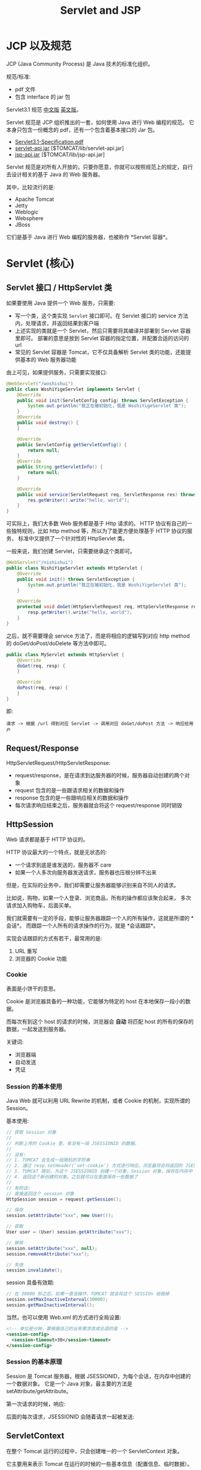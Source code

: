 #+TITLE: Servlet and JSP


* JCP 以及规范

JCP (Java Community Process) 是 Java 技术的标准化组织。

规范/标准:
- pdf 文件
- 包含 interface 的 jar 包

Servlet3.1 规范 [[https://github.com/waylau/servlet-3.1-specification][中文版]] [[https://jcp.org/en/jsr/detail?id=340][英文版]]。

Servlet 规范是 JCP 组织推出的一套，如何使用 Java 进行 Web 编程的规范。
它本身只包含一份概念的 pdf，还有一个包含着基本接口的 Jar 包。
- [[file:asset/Servlet3.1-Specification.pdf][Servlet3.1-Specification.pdf]]
- [[file:asset/servlet-api.jar][servlet-api.jar]] [$TOMCAT/lib/servlet-api.jar]
- [[file:asset/jsp-api.jar][jsp-api.jar]]     [$TOMCAT/lib/jsp-api.jar]

Servlet 规范是对所有人开放的，只要你愿意，你就可以按照规范上的规定，自行去设计相关的基于 Java 的 Web 服务器。

其中，比较流行的是:
- Apache Tomcat
- Jetty
- Weblogic
- Websphere
- JBoss

它们是基于 Java 进行 Web 编程的服务器，也被称作 *Servlet 容器*。

* Servlet (核心)
** Servlet 接口 / HttpServlet 类

如果要使用 Java 提供一个 Web 服务，只需要:
- 写一个类，这个类实现 ~Servlet~ 接口即可。在 Servlet 接口的 service 方法内，处理请求，并返回结果到客户端
- 上述实现的类就是一个 Servlet，然后只需要将其编译并部署到 Servlet 容器里即可。
  部署的意思是放到 Servlet 容器的指定位置，并配置合适的访问的 url
- 常见的 Servlet 容器是 Tomcat，它不仅具备解析 Servlet 类的功能，还能提供基本的 Web 服务器功能

由上可见，如果提供服务，只需要实现接口:
#+begin_src java
  @WebServlet("/woshishui")
  public class WoshiYigeServlet implements Servlet {
      @Override
      public void init(ServletConfig config) throws ServletException {
          System.out.println("我正在被初始化，我是 WoshiYigeServlet 类");
      }
      @Override
      public void destroy() {
      }

      @Override
      public ServletConfig getServletConfig() {
          return null;
      }
      @Override
      public String getServletInfo() {
          return null;
      }

      @Override
      public void service(ServletRequest req, ServletResponse res) throws ServletException, IOException {
          res.getWriter().write("hello, world");
      }
  }
#+end_src

可实际上，我们大多数 Web 服务都是基于 Http 请求的。
HTTP 协议有自己的一些独特规则，比如 http method 等，所以为了能更方便处理基于 HTTP 协议的服务，
标准中又提供了一个针对性的 HttpServlet 类。

一般来说，我们创建 Servlet，只需要继承这个类即可。
#+begin_src java
  @WebServlet("/nishishui")
  public class NishiYigeServlet extends HttpServlet {
      @Override
      public void init() throws ServletException {
          System.out.println("我正在被初始化，我是 WoshiYigeServlet 类");
      }
	
      @Override
      protected void doGet(HttpServletRequest req, HttpServletResponse resp) throws ServletException, IOException {
          resp.getWriter().write("hello, world");
      }
  }
#+end_src

之后，就不需要理会 service 方法了，而是将相应的逻辑写到对应 http method 的 doGet/doPost/doDelete 等方法中即可。
#+begin_src java
  public class MyServlet extends HttpServlet {
      @Override
      doGet(req, resp) {
      }

      @Override
      doPost(req, resp) {
      }
  }
#+end_src

即:
: 请求 -> 根据 /url 得到对应 Servlet -> 调用对应 doGet/doPost 方法 -> 响应给用户

** Request/Response

HttpServletRequest/HttpServletResponse:
- request/response，是在请求到达服务器的时候，服务器自动创建的两个对象
- request 包含的是一些跟请求相关的数据和操作
- response 包含的是一些跟响应相关的数据和操作
- 每次请求响应结束之后，服务器就会将这个 request/response 同时销毁

** HttpSession

Web 请求都是基于 HTTP 协议的。

HTTP 协议最大的一个特点，就是无状态的:
- 一个请求到底是谁发送的，服务器不 care
- 如果一个人多次向服务器发送请求，服务器也压根分辨不出来

但是，在实际的业务中，我们却需要让服务器能够识别来自不同人的请求。

比如说，购物，如果一个人登录、浏览商品，所有的操作都应该聚合起来，
多次请求加入购物车，后面买单。

我们就需要有一定的手段，能够让服务器跟踪一个人的所有操作，这就是所谓的 *会话*。
而跟踪一个人所有的请求操作的行为，就是 *会话跟踪*。

实现会话跟踪的方式有若干，最常用的是:
1. URL 重写
2. 浏览器的 Cookie 功能

*** Cookie

表面是小饼干的意思。

Cookie 是浏览器具备的一种功能，它能够为特定的 host 在本地保存一段小的数据。

而每次有到这个 host 的请求的时候，浏览器会 *自动* 将匹配 host 的所有的保存的数据，一起发送到服务器。

关键词:
- 浏览器端
- 自动发送
- 凭证

*** Session 的基本使用

Java Web 就可以利用 URL Rewrite 的机制，或者 Cookie 的机制，实现所谓的 Session。

基本使用:
#+begin_src java
  // 获取 Session 对象
  //
  // 判断上传的 Cookie 里，有没有一段 JSESSIONID 的数据。
  //
  // 没有:
  // 1. TOMCAT 会生成一段随机的字符串
  // 2. 通过 resp.setHeader('set-cookie') 方式进行响应。浏览器将会将返回的 JSESSIONID 保存到 Cookie 中
  // 3. TOMCAT 随后，为这个 JSESSIONID 创建一个对象，Session 对象，保存在内存中
  // 4. 返回这个新创建的对象。之后就可以在里面保存一些数据了
  //
  // 有的话:
  // 直接返回这个 session 对象
  HttpSession session = request.getSession();

  // 保存
  session.setAttribute("xxx", new User());

  // 获取
  User user = (User) session.getAttribute("xxx");

  // 移除
  session.setAttribute("xxx", null);
  session.removeAttribute("xxx");

  // 失效
  session.invalidate();
#+end_src

session 具备有效期:
#+begin_src java
  // 在 30000 秒之后，如果一直没操作，TOMCAT 就会将这个 SESSIOn 给毁掉
  session.setMaxInactiveInterval(30000);
  session.getMaxInactiveInterval();
#+end_src

当然，也可以使用 Web.xml 的方式进行全局设置:
#+begin_src xml
  <!-- 单位是分钟，要根据自己的业务需求改成合适的值 -->
  <session-config>
    <session-timeout>30</session-timeout>
  </session-config>
#+end_src

*** Session 的基本原理

Session 是 Tomcat 服务器，根据 JSESSIONID，为每个会话，在内存中创建的一个数据对象。
它是一个 Java 对象，最主要的方法是 setAttribute/getAttribute。

第一次请求的时候，响应:

[[file:img/oimg_20200725_081639.png]]


后面的每次请求，JSESSIONID 会随着请求一起被发送:

[[file:img/oimg_20200725_082112.png]]



** ServletContext

在整个 Tomcat 运行的过程中，只会创建唯一的一个 ServletContext 对象。

它主要用来表示 Tomcat 在运行的时候的一些基本信息（配置信息、临时数据）。
#+begin_src java
  ServletContext context = req.getServletContext();
  context.getRealPath("/");
#+end_src

它也具备下面的相关方法:
#+begin_src java
  context.getAttribute("xxx");
  context.setAttribute("xxx", yyy);
#+end_src

通过上述方法保存的数据:
- 存在时间，就是 Tomcat 运行的整个期间
- 可以被所有访问者进行获取或设置。所以叫共享数据、全局数据
- 除非特殊情况，不要将数据放到 ServletContext 里面

** ContextPath 项目上下文路径

/book/add 中的 /book，是因为我们部署到 tomcat 上面使用的是 /book 作为前缀。

但是如果在 tomcat 上部署发生变化的时候，这个可能会变的。

因此，不建议写死，而是，在任何使用 /book 的地方，利用:
: request.getContextPath()

来获取、拼接、使用这个路径。

在 JSP 中的话:
: <%= request.getContextPath() %>
: ${pageContext.request.contextPath}
: ${pageContext.request.getContextPath()}

+${request.contextPath}+ 因为 request 不能作为隐式对象。

* Filter (过滤器)

: 它只是一种将 Servlet 中一些重复的逻辑提取出来，进行简化的方法。

** 什么是过滤器

过滤器:
- 是一个类，需要实现 =javax.servlet.Filter= 接口
- 需要通过 =@WebFilter= 或 web.xml 进行配置，从而委托给 tomcat

场景:
- 编码的设置
- 访问日志
- 登录检测
- 权限检查

另外:
- 定义的 Filter 将会在对应的 Servlet#service 方法之前、之后被调用
- 过滤器可以配置多个 (无限个)，多个将逐次执行（链式）

** 基本示例

#+begin_src java
  @WebFilter("/*")
  public class EncodingFilter implements Filter {
      @Override
      public void doFilter(ServletRequest request, ServletResponse response, FilterChain chain) throws IOException, ServletException {
          System.out.println("进入大门口，接受检查");
          request.setCharacterEncoding("utf-8");
          response.setCharacterEncoding("utf-8");
          response.setContentType("text/html;charset=utf8");
		
          System.out.println("检查完毕，放行");
          chain.doFilter(request, response);
		
          System.out.println("你要离开，拿好防疫手册，下次再来，拜拜");
      }

      @Override
      public void init(FilterConfig filterConfig) throws ServletException {
      }
      @Override
      public void destroy() {
      }
  }
#+end_src

** 配置方式

1. 注解 (Annotation)
2. 传统的 web.xml 方式
3. 混合使用

注解的方式:
#+begin_src java
  @WebFilter("/要匹配的路径")
  @WebFilter(urlPatterns = { "/edit", "/list" })
#+end_src

传统的 XML 方式:
#+begin_src xml
  <filter>
    <filter-name>fangf</filter-name>
    <filter-class>book.filter.FangwenRizhiFilter</filter-class>
  </filter>
  <filter-mapping>
    <filter-name>fangf</filter-name>
    <url-pattern>/*</url-pattern>
  </filter-mapping>
#+end_src

在 xml 中，是按照定义的顺序，来决定多个过滤器的执行次序:
#+begin_src xml
  <!-- 先执行编码的设置 -->
  <filter>
    <filter-name>encodef</filter-name>
    <filter-class>book.filter.EncodingFilter</filter-class>
  </filter>
  <filter-mapping>
    <filter-name>encodef</filter-name>
    <url-pattern>/*</url-pattern>
  </filter-mapping>

  <!-- 再去保存访问信息 -->
  <filter>
    <filter-name>fangf</filter-name>
    <filter-class>book.filter.FangwenRizhiFilter</filter-class>
  </filter>
  <filter-mapping>
    <filter-name>fangf</filter-name>
    <url-pattern>/*</url-pattern>
  </filter-mapping>
#+end_src

使用注解的方式，目前是不能确保多个过滤器的执行顺序的。
可以混合使用注解或 xml 方式:
#+begin_src xml
  <!-- @WebFilter("/*") -->
  <filter>
    <filter-name>EncodingFilter</filter-name>
    <filter-class>book.filter.EncodingFilter</filter-class>
  </filter>
  <filter>
    <filter-name>FangwenRizhiFilter</filter-name>
    <filter-class>book.filter.FangwenRizhiFilter</filter-class>
  </filter>
#+end_src

* EventListener (监听器)

: Servlet 是用来监听回应外部的用户请求。
: EventListener 是用来监听应对服务器内部的一些变化。

内部的事件:
- 容器启动、关闭的时候
  : ServletContextListener
- request 对象创建、销毁的时候
  : ServletRequestListener
- response 对象创建、销毁的时候
  : ServletResponseListener
- session 对象创建、销毁、激活、失效的时候
  : HttpSessionListener/HttpSessionActivationListener/...
- request/session/application 设置、删除、更新值的时候
  : ServletRequestAttributeListener
  : HttpSessionAttributeListener
  : ServletContextAttributeListener

使用步骤:
1. 创建一个类，实现上面相应的功能 *接口*
2. 跟 Tomcat 注册激活上述的类:
   - 注解:
     : @WebListener
   - web.xml:
     : <listener>ccc.YourListener</listener>

示例，在容器启动的时候，将 *上下文路径* 保存到 ServletContext 中方便后续在 JSP 中使用:
#+begin_src java
  @WebListener
  public class StartupListener implements ServletContextListener {
      @Override
      public void contextInitialized(ServletContextEvent sce) {
          ServletContext context = sce.getServletContext();
          context.setAttribute("r", context.getContextPath());
      }
	
      @Override
      public void contextDestroyed(ServletContextEvent sce) {
		
      }
  }
#+end_src

* JSP (Java Server Page)

为什么要有 JSP:
1. 如果使用 HTTP 进行通信，我们要响应给客户端的，一般就是符合 html 格式的文本字符串
2. 如果只使用 Servlet，也可以通过拼接的方式得到这个 html 字符串，但字符串拼接的方式是在让人不愉快
3. 我们需要一种类似 *模板* 的技术，能更好、更容易将服务器产生的数据渲染成一个合适的 html

** JSP 本质就是一个 Servlet

如果用户访问某个 JSP 文件，TOMCAT 会自动将其 *翻译* 成一个标准的 Servlet，然后使用它响应用户。

: E:\workspace\.metadata\.plugins\org.eclipse.wst.server.core\tmp1\work\Catalina\localhost\book\org\apache\jsp

#+begin_src html
  <%@page import="java.sql.ResultSet"%>
  <%@page import="java.sql.PreparedStatement"%>
  <%@page import="utils.DBHelper"%>
  <%@page import="java.sql.Connection"%>
  <%@page import="java.util.Date"%>
  <%@page language="java" 
          contentType="text/html; charset=utf-8" 
          pageEncoding="utf-8"%>
  <!DOCTYPE html>
  <html>
  <head>
  <meta charset="utf-8">
  <title>Insert title here</title>
  <style>
      li {
          color: red;
      }
  </style>
  <script>
      window.onload = function () {
          var ul = document.querySelector('ul');
          document.querySelector('ul').onclick = (e) {
              alert("ul 一共有多少个子元素: " + ul.children.length);
          };
      }
  </script>
  </head>

  <%
      int age = 19;
  %>

  <body>
      <h3>hello world</h3>
	
      <p>welcome come here.</p>
	
  <% if (age > 18) { %>
      <p>nian ling tai da,bushei guankan</p>
  <% } else { %>
      <p>this a very good video</p>
  <% } %>

      <% 
      // woshi yige zhushi.
          System.out.println("helloo world");
          out.print(new Date());
  out.write("kkkkk");
      %>


  <ul>
      <%
      String sql = "select bookName from book";
      try (Connection conn = DBHelper.getConnection();
              PreparedStatement ps = conn.prepareStatement(sql);
              ResultSet rs = ps.executeQuery()) {
          while (rs.next()) {
      %>
          <li>
          <% out.write(rs.getString(1)); %>
          </li>
      <%
          }
      }
      %>
  </ul>

  </body>
  </html>
#+end_src

将会被翻译成:
#+begin_src java
  /*
   ,* Generated by the Jasper component of Apache Tomcat
   ,* Version: Apache Tomcat/8.5.57
   ,* Generated at: 2020-07-18 01:14:59 UTC
   ,* Note: The last modified time of this file was set to
   ,*       the last modified time of the source file after
   ,*       generation to assist with modification tracking.
   ,*/
  package org.apache.jsp;

  import javax.servlet.*;
  import javax.servlet.http.*;
  import javax.servlet.jsp.*;
  import java.sql.ResultSet;
  import java.sql.PreparedStatement;
  import utils.DBHelper;
  import java.sql.Connection;
  import java.util.Date;

  public final class xxx_jsp extends org.apache.jasper.runtime.HttpJspBase implements org.apache.jasper.runtime.JspSourceDependent, org.apache.jasper.runtime.JspSourceImports {

    private static final javax.servlet.jsp.JspFactory _jspxFactory = javax.servlet.jsp.JspFactory.getDefaultFactory();
    private static java.util.Map<java.lang.String,java.lang.Long> _jspx_dependants;
    private static final java.util.Set<java.lang.String> _jspx_imports_packages;
    private static final java.util.Set<java.lang.String> _jspx_imports_classes;

    static {
      _jspx_imports_packages = new java.util.HashSet<>();
      _jspx_imports_packages.add("javax.servlet");
      _jspx_imports_packages.add("javax.servlet.http");
      _jspx_imports_packages.add("javax.servlet.jsp");
      _jspx_imports_classes = new java.util.HashSet<>();
      _jspx_imports_classes.add("utils.DBHelper");
      _jspx_imports_classes.add("java.sql.Connection");
      _jspx_imports_classes.add("java.sql.ResultSet");
      _jspx_imports_classes.add("java.util.Date");
      _jspx_imports_classes.add("java.sql.PreparedStatement");
    }

    private volatile javax.el.ExpressionFactory _el_expressionfactory;
    private volatile org.apache.tomcat.InstanceManager _jsp_instancemanager;

    public java.util.Map<java.lang.String,java.lang.Long> getDependants() { return _jspx_dependants; }
    public java.util.Set<java.lang.String> getPackageImports() { return _jspx_imports_packages; }
    public java.util.Set<java.lang.String> getClassImports() { return _jspx_imports_classes; }

    public javax.el.ExpressionFactory _jsp_getExpressionFactory() {
      if (_el_expressionfactory == null) {
        synchronized (this) {
          if (_el_expressionfactory == null) {
            _el_expressionfactory = _jspxFactory.getJspApplicationContext(getServletConfig().getServletContext()).getExpressionFactory();
          }
        }
      }
      return _el_expressionfactory;
    }

    public org.apache.tomcat.InstanceManager _jsp_getInstanceManager() {
      if (_jsp_instancemanager == null) {
        synchronized (this) {
          if (_jsp_instancemanager == null) {
            _jsp_instancemanager = org.apache.jasper.runtime.InstanceManagerFactory.getInstanceManager(getServletConfig());
          }
        }
      }
      return _jsp_instancemanager;
    }

    public void _jspInit() {}

    public void _jspDestroy() {}

    // Service 方法!
    public void _jspService(final javax.servlet.http.HttpServletRequest request, final javax.servlet.http.HttpServletResponse response) throws java.io.IOException, javax.servlet.ServletException {

      final java.lang.String _jspx_method = request.getMethod();
      if (!"GET".equals(_jspx_method) && !"POST".equals(_jspx_method) && !"HEAD".equals(_jspx_method) && !javax.servlet.DispatcherType.ERROR.equals(request.getDispatcherType())) {
        response.sendError(HttpServletResponse.SC_METHOD_NOT_ALLOWED, "JSP 只允许 GET、POST 或 HEAD。Jasper 还允许 OPTIONS");
        return;
      }

      final javax.servlet.jsp.PageContext pageContext;
      javax.servlet.http.HttpSession session = null;
      final javax.servlet.ServletContext application;
      final javax.servlet.ServletConfig config;
      javax.servlet.jsp.JspWriter out = null;
      final java.lang.Object page = this;
      javax.servlet.jsp.JspWriter _jspx_out = null;
      javax.servlet.jsp.PageContext _jspx_page_context = null;

      try {
        response.setContentType("text/html; charset=utf-8");
        pageContext = _jspxFactory.getPageContext(this, request, response, null, true, 8192, true);
        _jspx_page_context = pageContext;
        application = pageContext.getServletContext();
        config = pageContext.getServletConfig();
        session = pageContext.getSession();
        out = pageContext.getOut();
        _jspx_out = out;


///// 从这里开始，就是 jsp 中我们的内容 /////
        out.write("\r\n");
        out.write("\r\n");
        out.write("\r\n");
        out.write("\r\n");
        out.write("\r\n");
        out.write("\r\n");
        out.write("<!DOCTYPE html>\r\n");
        out.write("<html>\r\n");
        out.write("<head>\r\n");
        out.write("<meta charset=\"utf-8\">\r\n");
        out.write("<title>Insert title here</title>\r\n");
        out.write("<style>\r\n");
        out.write("\tli {\r\n");
        out.write("\t\tcolor: red;\r\n");
        out.write("\t}\r\n");
        out.write("</style>\r\n");
        out.write("<script>\r\n");
        out.write("\twindow.onload = function () {\r\n");
        out.write("\t\tvar ul = document.querySelector('ul');\r\n");
        out.write("\t\tdocument.querySelector('ul').onclick= (e) => {\r\n");
        out.write("\t\t\talert(\"ul 一共有多少个子元素: \" + ul.children.length);\r\n");
        out.write("\t\t};\r\n");
        out.write("\t}\r\n");
        out.write("</script>\r\n");
        out.write("</head>\r\n");
        out.write("\r\n");

      int age = 19;

        out.write("\r\n");
        out.write("\r\n");
        out.write("<body>\r\n");
        out.write("\t<h3>hello world</h3>\r\n");
        out.write("\t\r\n");
        out.write("\t<p>welcome come here.</p>\r\n");
        out.write("\t\r\n");
   if (age > 18) { 
        out.write("\r\n");
        out.write("\t<p>nian ling tai da,bushei guankan</p>\r\n");
   } else { 
        out.write("\r\n");
        out.write("\t<p>this a very good video</p>\r\n");
   } 
        out.write("\r\n");
        out.write("\r\n");
        out.write("\t");
 
      // woshi yige zhushi.
          System.out.println("helloo world");
          out.print(new Date());
  out.write("kkkkk");
	
        out.write("\r\n");
        out.write("\r\n");
        out.write("\r\n");
        out.write("<ul>\r\n");
        out.write("\t");

      String sql = "select bookName from book";
      try (Connection conn = DBHelper.getConnection();
              PreparedStatement ps = conn.prepareStatement(sql);
              ResultSet rs = ps.executeQuery()) {
          while (rs.next()) {
	
        out.write("\r\n");
        out.write("\t\t<li>\r\n");
        out.write("\t\t");
   out.write(rs.getString(1)); 
        out.write("\r\n");
        out.write("\t\t</li>\r\n");
        out.write("\t");

          }
      }
	
        out.write("\r\n");
        out.write("</ul>\r\n");
        out.write("\r\n");
        out.write("</body>\r\n");
        out.write("</html>");
///// 在这里结束，以上内容由 Tomcat 从 JSP 翻译而成并插入 /////


      } catch (java.lang.Throwable t) {
        if (!(t instanceof javax.servlet.jsp.SkipPageException)){
          out = _jspx_out;
          if (out != null && out.getBufferSize() != 0)
            try {
              if (response.isCommitted()) {
                out.flush();
              } else {
                out.clearBuffer();
              }
            } catch (java.io.IOException e) {}
          if (_jspx_page_context != null) _jspx_page_context.handlePageException(t);
          else throw new ServletException(t);
        }
      } finally {
        _jspxFactory.releasePageContext(_jspx_page_context);
      }
    }
  }
#+end_src

** 基本用法

#+begin_src html
  <%-- 我是注释 --%>

  <html>
  <%
    写我们的 java 代码，没有任何限制;
    写我们的 java 代码，没有任何限制;
    写我们的 java 代码，没有任何限制;
    out.println("<li>xxx</li>");
  %>

  <% out.println(book.getName()); %>
  <%= book.getName() %>

  <li>xxx</li>
  </html>
#+end_src

** 内置对象

我们通过上一章，可以看到，在我们的 JSP 渲染成的 Servlet 的 service 方面，有一些列的定义和初始化:
#+begin_src java
  public void _jspService(final HttpServletRequest request, final HttpServletResponse response) throws IOException, ServletException {
      PageContext pageContext;      // 3
      HttpSession session = null;   // 4
      ServletContext application;   // 5
      ServletConfig config;         // 6
      JspWriter out = null;         // 7
      Object page = this;           // 8
      JspWriter _jspx_out = null;
      PageContext _jspx_page_context = null;

      try {
          response.setContentType("text/html; charset=utf-8");
          pageContext = _jspxFactory.getPageContext(this, request, response, null, true, 8192, true);
          _jspx_page_context = pageContext;
          application = pageContext.getServletContext();
          config = pageContext.getServletConfig();
          session = pageContext.getSession();
          out = pageContext.getOut();
          _jspx_out = out;

          ///// 下面一段是从我们写的 JSP 翻译而成并插入 /////
          out.write("<html>");
          out.write("</html>");
          ///// 在这里插入结束 ///////

          //...
      }
  }
#+end_src

由此可知，在 JSP 中，我们是可以直接使用到上述初始化的这些对象的:
1. pageContext      (仅在 jsp 范围之内有效的一个对象)
2. request/response (HttpServletRequest/HttpServletResponse)
3. session          (HttpSession)
4. application      (ServletContext)
5. config           (ServletConfig)
6. out              (PrintWriter)
7. page             (代表被翻译成的那个 Servlet 对象)

这些，有时候我们叫它们为 JSP 的内置对象。

记住，会用 (可选: 进一步可以了解原理)。

** JSP 指令

- ~<%@ include file="xxx.jsp" %>~
- ~<%@ taglib prefix="c" uri="xxx.tld" %>~
- ~<%@ page import/errorPage/language/pageEncoding/contentType... %>~ key/value

示例:
#+begin_src html
  <%@page import="book.bean.Account"%>
  <%@page import="book.bean.Book"%>
  <%@page import="java.util.List"%>
  <%@page language="java" contentType="text/html; charset=utf-8" pageEncoding="utf-8"%>

  <%@ include file="footer.jsp" %>
#+end_src

定义的 footer 片段:
#+begin_src html
  <%@page pageEncoding="UTF-8"%>
  <footer style="border-top: 1px darkgrey solid; padding: 5px; text-align: center; margin-top: 5em">
    <p>版权所有: 南方IT学院 163 班</p>
  </footer>
#+end_src

** JSP 动作

仅是为了锦上添花:
- ~<jsp:forward/include>~ request.getRequestDispatcher("/xxx").forward/include();
- ~<jsp:param>~
- ~<jsp:useBean/setProperty/getProperty...>~

示例:
#+begin_div :class mca1

#+begin_src html
  <%
   String url = "user.jsp?username=Boss&password=19911";
   request.getRequestDispatcher(url).forward(request, response);
  %>
#+end_src
:break:
#+begin_src html
  <jsp:forward page="user.jsp">
    <jsp:param value="Boss" name="username"/>
    <jsp:param value="19911" name="password"/>
  </jsp:forward>
#+end_src
#+end_div

#+begin_div :class mc11

#+begin_src html
  <%
    Cart cart = null;
    Object o = session.getAttribute("cart");
    if (o == null) {
       cart = new Cart();
    } else {
       cart = (Cart) o;
    }
    cart.xxx;

    cart.getAttribute("xxx");
    cart.setAttribute("xxx", 222);
  %>
#+end_src
:break:
#+begin_src html
  <jsp:useBean id="cart" scope="session" class="Carts">
  <jsp:getProperty name="cart" propertie="xxx">
  <jsp:setProperty name="cart" propertie="xxx" value="333">
#+end_src
#+end_div

问题:
- <%@ include %>  跟 <jsp:forward> 有什么区别?

** EL 表达式

EL (Expression Language) 表达式就是嵌入到 JSP 文件中的、
结构为 ~${xxx.yyy}~ 的一种表达式语法。主要为了简化数据的获取。

: JSP 的主要任务，就是 1) 拿到数据 2) 渲染出来

拿到数据:
- req.getAttribute("xxx")
- session.getAttribute("account")
- application.getAttribute("xxxxxxx")
- req.getParameter("x")
- req.getHeader("xxx");
- req.getCookies()

麻烦的原始写法:
#+begin_src js
  Book book;
  Object o = req.getAttribute("book");
  if (o == null) {
      book = null;
  } else {
      book = (Book) o;
  }
  out.println("<li>" 
               + book.getPrice()
               + "</li>");


  Student student = new Student("zhangsan");
  pageContext.setAttribute("zhangsan", student);
  application.setAttribute("xxx", student);
#+end_src

使用 el 表达式之后的简化:
#+begin_src html
  <!-- 从 request -->
  <li>${requestScope.book.price}</li>
  <li>${requestScope["book"].price}</li>
  <li>${requestScope["book"].getPrice()}</li>

  <!-- 从 session -->
  <li>${sessionScope.book.price}</li>

  <!-- 其他 -->
  <li>${pageScope.book.price}</li>
  <li>${aplicationScope.book.price}</li>

  <!-- 更简单 -->
  <!-- 这样写，将会依次从 pageScope/requestScope/sessionScope/applicationScope 寻找相应数据 -->
  <li>${book.price}</li>
#+end_src

其他应用:
#+begin_src html
  ${param.xxx}             // req.getParameter("xxx");
  ${paramValues.xxx}
  ${header["user-agent"]}  // req.getHeader("user-agent");
  ${cookie.JSESSIONID}
  ${initParam.drive}
#+end_src

在 el 表达式中，可以进行简单的运算:
#+begin_src html
  ${1 + 1}
  ${book.price + 10086}
  ${pageScope.lianggeshu || !yigeshu == 33333}
  ${empty books}
  ${empty books ? "0" : books.length}
  ${book.price > 100 ? "太贵了!" : "挺好的"}
#+end_src

** JSTL 标签

JSP Standard Tag Library (JSP 标准标签库)。

https://repo1.maven.org/maven2/javax/servlet/jstl/1.2/jstl-1.2.jar

首先将其下载，[[file:../asset/jstl-1.2.jar][本地下载地址]]，然后，将其放置到 WEB-LIB/lib 下 (跟 jdbc.jar 排排坐)。

然后需要在相应的 jsp 文件中，引入它:
: <%@ taglib prefix="c" uri="http://java.sun.com/jsp/jstl/core" %>

*** 条件判断 (c:if)

#+begin_div :class mc11

#+begin_src html
<c:if test="${empty sessionScope.account}">
	<p>请您点击登陆</p>
</c:if>

<c:if test="${sessionScope.account != null}">
	<ul>
		<li>账号: ${account.username}</li>
		<li>密码: ${account.password}</li>
	</ul>
</c:if>
#+end_src
:break:
#+begin_src html
<%
	if (session.getAttribute("account") == null) {
%>
<p>
请您点击登陆
</p>
<%
	} else {
%>
<ul>
	<li>账号: ${account.username}</li>
	<li>密码: ${account.password}</li>
</ul>
<%
	}
%>
#+end_src
#+end_div

*** 循环语句 (c:forEach)

#+begin_div :class mc11

#+begin_src html
  <ul>
  <c:forEach items="${books}" var="book">
      <li>
        <c:out value="${book.bookName}" />
        /
        <c:out value="${book.price}" />
      </li>
  </c:forEach>
  </ul>

  <ul>
  <c:forEach items="${books}" var="book">
      <li> ${book.bookName} / ${book.price} </li>
  </c:forEach>
  </ul>

  <ul>
  <!--  begin="2" step="1" end="5" -->
  <c:forEach items="${books}" var="book" varStatus="s">
      <c:if test="${s.first}">
      -----------------------------------
      </c:if>
      <c:if test="${book.price > 1000}">
          <li>${s.count} :  ${book.bookName} / ${book.price} </li>
      </c:if>
  </c:forEach>
  </ul>
#+end_src
:break:
#+begin_src html
<ul>
<%
	List<Book> books = (List<Book>) request.getAttribute("books");
	for (Book book: books) {
%>
<li><%= book.getBookName() %> / <%= book.getPrice() %></li>
<%
	}
%>
</ul>
#+end_src
#+end_div

varStatus 用来表示循环中的一些状态信息:
- current 当前这次迭代的（集合中的）项
- index 当前这次迭代从 0 开始的迭代索引
- count 当前这次迭代从 1 开始的迭代计数
- first 用来表明当前这轮迭代是否为第一次迭代的标志
- last  用来表明当前这轮迭代是否为最后一次迭代的标志

~<c:out>~ 用来表示输出变量内容，很多时候，可以直接用 el 表达式代替它。

*** 其他的核心标签
**** c:choose/when/otherwise 

条件判断 Switch (加强版的 c:if)

#+begin_src java
  <c:forEach items="${books}" var="book" varStatus="s" begin="2" step="1">
      <c:choose>
          <c:when test="${book.price > 1000}">
              <li>贵的书:  ${book.bookName}</li>
          </c:when>
          <c:when test="${book.price < 100}">
              <li>推荐书籍:  ${book.bookName}</li>
          </c:when>
          <c:otherwise>
              <li>${s.count} :  ${book.bookName} / ${book.price} </li>
          </c:otherwise>
      </c:choose>
  </c:forEach>
#+end_src

**** c:forTokens 

是 c:forEach 的一种特殊情况，用来将字符串分割并且逐个进行处理的一种循环

#+begin_src html
  <c:forTokens items="123:456:abc:ddddddd:哈哈" delims=":" var="e">
    <li>${e}</li>
  </c:forTokens>
#+end_src

**** c:url

是用标签的形式更灵活拼接 url

#+begin_src html
  // 如果不带 var 的话，将会在原地生成一个 url
  // 如果带 var 的话，那么将会把 url 放到 aaa 变量中，后续就可以 $aaa 的方式使用了
  <c:url value="/add" var="aaa">
      <c:param name="hello" value="1111" />
      <c:param name="world" value="2222" />
  </c:url>
  <a href="${aaa}">hahaha</a>
#+end_src

**** c:set/c:remove

#+begin_src html
  <% session.setAttribute("aaa", 2333); %>
  <c:set property="aaa" scope="session" value="2333"></c:set>
#+end_src

**** c:import 

请问，这三个有啥区别:
1. <%@ include file="xxx.jsp" %>
2. <jsp:include path="xxx.jsp" >
3. <c:import url="xxx.jsp"></c:import>

*** 格式化 (fmt)

首先，引进:
: <%@ taglib prefix="fmt" uri="http://java.sun.com/jsp/jstl/fmt" %>

接下来，使用:
#+begin_src html
  <fmt:formatNumber value="4000000" />
  <fmt:formatNumber value="4000000" pattern="###,##" />
  <fmt:formatNumber value="4000000" type="currency" currencySymbol="$" />

  <fmt:formatDate value="<%= new java.util.Date() %>" pattern="yyyy 年 MM 月 HH:mm:ss" />
#+end_src

*** 函数标签 (fn)

首先，引进:
: <%@taglib prefix="fn" uri="http://java.sun.com/jsp/jstl/functions" %>

接下来，使用:
#+begin_src html
  ${fn:length("hello")}
  ${fn:indexOf("hello", "l")}
  ${fn:replace("hello", "l", "L")}
  ${fn:toUpperCase("hello")}
  ${fn:trim("   hello  ")}

  <c:if test="${fn:contains('hello', 'h')}">
      hello 里面是有 h 的
  </c:if>
#+end_src

*** [示例] jstlDemo.jsp

#+begin_src html
  <%@page import="book.bean.Account"%>
  <%@page import="book.bean.Book"%>
  <%@page import="java.util.List"%>
  <%@page import="book.dao.BookDAO"%>
  <%@taglib prefix="c" uri="http://java.sun.com/jsp/jstl/core" %>
  <%@taglib prefix="fmt" uri="http://java.sun.com/jsp/jstl/fmt" %>
  <%@taglib prefix="fn" uri="http://java.sun.com/jsp/jstl/functions" %>
  <%@page language="java" contentType="text/html; charset=utf-8" pageEncoding="utf-8"%>

  <%
      request.setAttribute("books", new BookDAO().list());

      Account account = new Account();
      account.setUsername("tomcat");
      account.setPassword("jerry");
      session.setAttribute("account", account);
  %>

  <!DOCTYPE html>
  <html>
  <head>
  <meta charset="utf-8">
  <title>JSTL 示例</title>
  </head>
  <body>
  JSTL 示例

  <%-- 判断 if --%>

  <c:if test="${empty sessionScope.account}">
      <p>请您点击登陆</p>
  </c:if>

  <c:if test="${sessionScope.account != null}">
      <ul>
          <li>账号: ${account.username}</li>
          <li>密码: ${account.password}</li>
      </ul>
  </c:if>

  <h5>书籍列表</h5>
  <ul>
  <c:forEach items="${books}" var="book" varStatus="s" begin="2" step="1">
      <c:if test="${s.first}">
      -----------------------------------
      </c:if>
      <c:if test="${book.price > 1000}">
          <li>${s.count} :  ${book.bookName} / ${book.price} </li>
      </c:if>
  </c:forEach>
  </ul>

  <hr>

  <%-- 加强版的 c:if/else; switch --%>
  <c:forEach items="${books}" var="book" varStatus="s" begin="2" step="1">
      <c:choose>
          <c:when test="${book.price > 1000}">
              <li>贵的书:  ${book.bookName}</li>
          </c:when>
          <c:when test="${book.price < 100}">
              <li>推荐书籍:  ${book.bookName}</li>
          </c:when>
          <c:otherwise>
              <li>${s.count} :  ${book.bookName} / ${book.price} </li>
          </c:otherwise>
      </c:choose>
  </c:forEach>

  <hr>

  <%-- forEach 的一种特殊 --%>
  <c:forTokens items="123:456:abc:ddddddd:哈哈" delims=":" var="e">
      <li>${e}</li>
  </c:forTokens>

  <hr>

  <c:url value="/add" var="aaa">
      <c:param name="hello" value="1111" />
      <c:param name="world" value="2222" />
  </c:url>
  <a href="${aaa}">hahaha</a>

  <hr>

  <% session.setAttribute("aaa", 2333); %>
  <%--c:set property="aaa" scope="session" value="2333" var></c:set> --%>

  <hr>

  <%--
  <c:import url="aaa.jsp" ></c:import>
  --%>

  <hr>

  <fmt:formatNumber value="4000000" />
  <fmt:formatNumber value="4000000" pattern="###,##" />
  <fmt:formatNumber value="4000000" type="currency" currencySymbol="$" />

  <hr>

  <fmt:formatDate value="<%= new java.util.Date() %>" pattern="yyyy 年 MM 月 HH:mm:ss" />

  <hr>

  ${fn:length("hello")}
  ${fn:indexOf("hello", "l")}
  ${fn:replace("hello", "l", "L")}
  ${fn:toUpperCase("hello")}
  ${fn:trim("   hello  ")}

  <c:if test="${fn:contains('hello', 'h')}">
      hello 里面是有 h 的
  </c:if>

  </body>
  </html>
#+end_src

* 生命周期 (单例、按需加载)

- 单实例模式，简称单例模式，也就是一个类只会创建一个实例。每个 Servlet 只会有一个实例，创建之后被放到了容器里
- 懒加载模式，默认情况下 Servlet/Filter/jsp 等是不会随着服务器启动而被实例化的，而是在第一个人访问的时候，才会触发创建实例的过程。后续再有人用的时候直接拿来用就可以了
- Servlet 初始化、销毁，对应 ~init/destroy~ 方法

另外，如果想让某个 Servlet 随着容器启动被实例化，可以显式指明:
#+begin_src xml
  <servlet>
    <servlet-class>book.web.BookXxxServlet</servlet-class>
    <load-on-startup>1</load-on-startup> <!-- load it! -->
  </servlet>
#+end_src

* 配置小结
** web.xml

传统方式，通用、表达力强。

#+begin_src xml
  <!-- 标准头部 -->
  <?xml version="1.0" encoding="UTF-8"?>
  <!-- 根标签 web-app -->
  <web-app version="3.1" xmlns="http://xmlns.jcp.org/xml/ns/javaee" xmlns:xsi="http://www.w3.org/2001/XMLSchema-instance" xsi:schemaLocation="http://xmlns.jcp.org/xml/ns/javaee                       http://xmlns.jcp.org/xml/ns/javaee/web-app_3_1.xsd">

    <!-- 默认页面 -->
    <welcome-file-list> 
      <welcome-file>index.html</welcome-file>
      <welcome-file>list</welcome-file>
    </welcome-file-list>

    <!-- 监听器 -->
    <listener class="book.listener.StartupListener" />

    <!-- Servlet -->
    <servlet>
      <servlet-name>book_list</servlet-name>
      <servlet-class>book.web.BookListServlet</servlet-class>
    </servlet>
    <servlet-mapping>
      <servlet-name>book_list</servlet-name>
      <url-pattern>/list</url-pattern>
    </servlet-mapping>

    <!-- [可选] 也可以为 Servlet 传递一些参数 -->
    <servlet>
      <servlet-name>book_xxx</servlet-name>
      <servlet-class>book.web.BookXxxServlet</servlet-class>
      <!-- 这个参数，可以在 Servlet 中通过 getServletConfig 得到 -->
      <init-param>
        <param-name>aaa</param-name>
        <param-value>111</param-value>
      </init-param>
      <!-- 随着容器启动而初始化 -->
      <load-on-startup>1</load-on-startup>
    </servlet>

    <!-- 过滤器 -->
    <filter>
      <filter-name>thisIsEncodingFilter</filter-name>
      <filter-class>book.filter.EncodingFilter</filter-class>
    </filter>
    <filter-mapping> 
      <filter-name>thisIsEncodingFilter</filter-name> 
      <url-pattern>/*</url-pattern> 
    </filter-mapping>

    <!-- 错误页面的设置 -->
    <error-page> 
      <error-code>404</error-code> <!-- 如果发生 404 页面找不到，默认跳到这个页面 -->
      <location>/myerror404.jsp</location>
    </error-page>
    <error-page> 
      <exception-type>java.lang.Exception</exception-type> <!-- 如果有的异常没有被处理，则这里是最后兜底的 -->
      <location>/exception.jsp</location>
    </error-page>

    <!-- 设置 Session 过期时间 -->
    <session-config>
      <session-timeout>30</session-timeout>
    </session-config>
  </web-app>
#+end_src

** 注解 (Annotation)

放到类上，简单方便。

#+begin_src java
  @WebServlet("/xxx")
  @WebServlet(value = "/xxx")
  @WebServlet(urlPatterns = {"/xxx"})

  @WebFilter("/*")
  @WebFilter({ "/admin/*", "/add", "/del" })

  @WebListener
#+end_src

* 乱码问题
** 请求乱码

#+begin_src java
  req.setCharacterEncoding("utf-8");
#+end_src

** 返回乱码

只需要两步:

首先，强制将所有数据使用 UTF8 的格式进行返回:
#+begin_src java
  resp.setCharacterEncoding("utf-8");
#+end_src

其次，告知请求的浏览器，使用 UTF8 的格式处理我们返回的数据。下面两种方法是等价的:
- 可以在返回的 html 中，包含 ~<meta charset=utf8>~
- 也可以在 Servlet 中指定: ~resp.setContentType("text/html;charset=utf8")~

总而言之，前后处理数据的格式 *要一致*，通用的 UTF8 是最好的通用编码格式。
在任何的 Servlet 返回前，只需要添加如下两句即可:
#+begin_src java
  resp.setCharacterEncoding("utf-8");
  resp.setContentType("text/html;charset=utf8");
#+end_src
* 文件夹结构

需要明白的:
- 为什么需要分方法、分类、分包
- 怎么去进行划分

[[file:img/folder-arch.png]]

#+begin_src sql
 select * from book;
#+end_src


